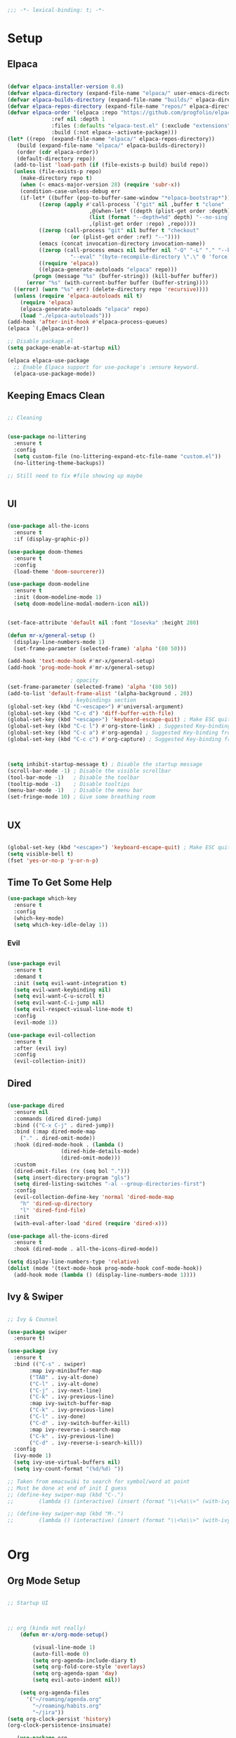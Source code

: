 #+begin_src emacs-lisp
  ;;; -*- lexical-binding: t; -*-

#+end_src
#+PROPERTY: header-args:emacs-lisp :tangle ./init.el


* Setup

** Elpaca
#+begin_src emacs-lisp

  (defvar elpaca-installer-version 0.8)
  (defvar elpaca-directory (expand-file-name "elpaca/" user-emacs-directory))
  (defvar elpaca-builds-directory (expand-file-name "builds/" elpaca-directory))
  (defvar elpaca-repos-directory (expand-file-name "repos/" elpaca-directory))
  (defvar elpaca-order '(elpaca :repo "https://github.com/progfolio/elpaca.git"
				:ref nil :depth 1
				:files (:defaults "elpaca-test.el" (:exclude "extensions"))
				:build (:not elpaca--activate-package)))
  (let* ((repo  (expand-file-name "elpaca/" elpaca-repos-directory))
	 (build (expand-file-name "elpaca/" elpaca-builds-directory))
	 (order (cdr elpaca-order))
	 (default-directory repo))
    (add-to-list 'load-path (if (file-exists-p build) build repo))
    (unless (file-exists-p repo)
      (make-directory repo t)
      (when (< emacs-major-version 28) (require 'subr-x))
      (condition-case-unless-debug err
	  (if-let* ((buffer (pop-to-buffer-same-window "*elpaca-bootstrap*"))
		    ((zerop (apply #'call-process `("git" nil ,buffer t "clone"
						    ,@(when-let* ((depth (plist-get order :depth)))
							(list (format "--depth=%d" depth) "--no-single-branch"))
						    ,(plist-get order :repo) ,repo))))
		    ((zerop (call-process "git" nil buffer t "checkout"
					  (or (plist-get order :ref) "--"))))
		    (emacs (concat invocation-directory invocation-name))
		    ((zerop (call-process emacs nil buffer nil "-Q" "-L" "." "--batch"
					  "--eval" "(byte-recompile-directory \".\" 0 'force)")))
		    ((require 'elpaca))
		    ((elpaca-generate-autoloads "elpaca" repo)))
	      (progn (message "%s" (buffer-string)) (kill-buffer buffer))
	    (error "%s" (with-current-buffer buffer (buffer-string))))
	((error) (warn "%s" err) (delete-directory repo 'recursive))))
    (unless (require 'elpaca-autoloads nil t)
      (require 'elpaca)
      (elpaca-generate-autoloads "elpaca" repo)
      (load "./elpaca-autoloads")))
  (add-hook 'after-init-hook #'elpaca-process-queues)
  (elpaca `(,@elpaca-order))

  ;; Disable package.el
  (setq package-enable-at-startup nil)

  (elpaca elpaca-use-package
    ;; Enable Elpaca support for use-package's :ensure keyword.
    (elpaca-use-package-mode))

#+end_src

** Keeping Emacs Clean
#+begin_src emacs-lisp

  ;; Cleaning


  (use-package no-littering
    :ensure t
    :config
    (setq custom-file (no-littering-expand-etc-file-name "custom.el"))
    (no-littering-theme-backups))

  ;; Still need to fix #file showing up maybe


#+end_src

** UI
#+begin_src emacs-lisp

  (use-package all-the-icons
    :ensure t
    :if (display-graphic-p))

  (use-package doom-themes
    :ensure t
    :config
    (load-theme 'doom-sourcerer))

  (use-package doom-modeline
    :ensure t
    :init (doom-modeline-mode 1)
    (setq doom-modeline-modal-modern-icon nil))


  (set-face-attribute 'default nil :font "Iosevka" :height 280)

  (defun mr-x/general-setup ()
    (display-line-numbers-mode 1)
    (set-frame-parameter (selected-frame) 'alpha '(80 50)))

  (add-hook 'text-mode-hook #'mr-x/general-setup)
  (add-hook 'prog-mode-hook #'mr-x/general-setup)

					  ; opacity
  (set-frame-parameter (selected-frame) 'alpha '(80 50))
  (add-to-list 'default-frame-alist '(alpha-background . 20))
					  ; keybindings section
  (global-set-key (kbd "C-<escape>") #'universal-argument)
  (global-set-key (kbd "C-c d") 'diff-buffer-with-file)
  (global-set-key (kbd "<escape>") 'keyboard-escape-quit) ; Make ESC quit prompts
  (global-set-key (kbd "C-c l") #'org-store-link) ; Suggested Key-binding from org-manual
  (global-set-key (kbd "C-c a") #'org-agenda) ; Suggested Key-binding from org-manual
  (global-set-key (kbd "C-c c") #'org-capture) ; Suggested Key-binding from org-manual



  (setq inhibit-startup-message t) ; Disable the startup message
  (scroll-bar-mode -1) ; Disable the visible scrollbar
  (tool-bar-mode -1)   ; Disable the toolbar
  (tooltip-mode -1)    ; Disable tooltips
  (menu-bar-mode -1)   ; Disable the menu bar
  (set-fringe-mode 10) ; Give some breathing room


#+end_src

** UX
#+begin_src emacs-lisp

  (global-set-key (kbd "<escape>") 'keyboard-escape-quit) ; Make ESC quit prompts
  (setq visible-bell t)
  (fset 'yes-or-no-p 'y-or-n-p)
#+end_src
** Time To Get Some Help
#+begin_src emacs-lisp
  (use-package which-key
    :ensure t
    :config
    (which-key-mode)
    (setq which-key-idle-delay 1))

#+end_src
*** Evil
#+begin_src emacs-lisp

  (use-package evil
    :ensure t
    :demand t
    :init (setq evil-want-integration t)
    (setq evil-want-keybinding nil)
    (setq evil-want-C-u-scroll t)
    (setq evil-want-C-i-jump nil)
    (setq evil-respect-visual-line-mode t)
    :config
    (evil-mode 1))

  (use-package evil-collection
    :ensure t
    :after (evil ivy)
    :config
    (evil-collection-init))

#+end_src
** Dired

#+begin_src emacs-lisp

  (use-package dired
    :ensure nil
    :commands (dired dired-jump)
    :bind (("C-x C-j" . dired-jump))
    :bind (:map dired-mode-map
	  ("." . dired-omit-mode))
    :hook (dired-mode-hook . (lambda ()
			       (dired-hide-details-mode)
			       (dired-omit-mode)))
    :custom
    (dired-omit-files (rx (seq bol ".")))
    (setq insert-directory-program "gls")
    (setq dired-listing-switches "-al --group-directories-first")
    :config
    (evil-collection-define-key 'normal 'dired-mode-map
      "h" 'dired-up-directory
      "l" 'dired-find-file)
    :init
    (with-eval-after-load 'dired (require 'dired-x)))

  (use-package all-the-icons-dired
    :ensure t
    :hook (dired-mode . all-the-icons-dired-mode))

  (setq display-line-numbers-type 'relative)
  (dolist (mode '(text-mode-hook prog-mode-hook conf-mode-hook))
    (add-hook mode (lambda () (display-line-numbers-mode 1))))
#+end_src

** Ivy & Swiper

#+begin_src emacs-lisp

  ;; Ivy & Counsel

  (use-package swiper
    :ensure t)

  (use-package ivy
    :ensure t
    :bind (("C-s" . swiper)
	     :map ivy-minibuffer-map
	     ("TAB" . ivy-alt-done)
	     ("C-l" . ivy-alt-done)
	     ("C-j" . ivy-next-line)
	     ("C-k" . ivy-previous-line)
	     :map ivy-switch-buffer-map
	     ("C-k" . ivy-previous-line)
	     ("C-l" . ivy-done)
	     ("C-d" . ivy-switch-buffer-kill)
	     :map ivy-reverse-i-search-map
	     ("C-k" . ivy-previous-line)
	     ("C-d" . ivy-reverse-i-search-kill))
    :config
    (ivy-mode 1)
    (setq ivy-use-virtual-buffers nil)
    (setq ivy-count-format "(%d/%d) "))
    
  ;; Taken from emacswiki to search for symbol/word at point
  ;; Must be done at end of init I guess
  ;; (define-key swiper-map (kbd "C-.")
  ;; 	    (lambda () (interactive) (insert (format "\\<%s\\>" (with-ivy-window (thing-at-point 'symbol))))))

  ;; (define-key swiper-map (kbd "M-.")
  ;; 	    (lambda () (interactive) (insert (format "\\<%s\\>" (with-ivy-window (thing-at-point 'word))))))


#+end_src

* Org
** Org Mode Setup

#+begin_src emacs-lisp

  ;; Startup UI



  ;; org (kinda not really)
	  (defun mr-x/org-mode-setup()

	      (visual-line-mode 1)
	      (auto-fill-mode 0)
	      (setq org-agenda-include-diary t)
	      (setq org-fold-core-style 'overlays)
	      (setq org-agenda-span 'day)
	      (setq evil-auto-indent nil))

	  (setq org-agenda-files
		'("~/roaming/agenda.org"
		  "~/roaming/habits.org"
		  "~/jira"))
  (setq org-clock-persist 'history)
  (org-clock-persistence-insinuate)

     (use-package org
	  :hook (org-mode . mr-x/org-mode-setup)
	  :config
	  (setq org-hide-emphasis-markers t)
	  (setq org-agenda-start-with-log-mode t)
	  (setq org-log-done 'time)
	  (setq org-log-into-drawer t)

	  ;; (general-define-key
	  ;;  :keymaps 'org-mode-map
	  ;;  "C-c t" 'org-insert-todo-heading)

	  (setq org-highlight-latex-and-related '(latex))

	  ; org- habit setup

	  (require 'org-habit)
	  (add-to-list 'org-modules 'org-habit)
	  (setq org-habit-graph-column 60)

	  (setq org-todo-keywords
		'((sequence
		   "TODO(t)"
		   "NEXT(n)"
		   "|"
		   "DONE(d!)")
		  (sequence
		   "BACKLOG(b)"
		   "PLAN(p)"
		   "READY(r)"
		   "IN-PROGRESS(i)"
		   "REVIEW(v)"
		   "WATCHING(w@/!)"
		   "HOLD(h)"
		   "|"
		   "COMPLETED(c)"
		   "CANC(k@)")))

	  (setq org-todo-keyword-faces
		'(("TODO" . "#FF1800")
		  ("NEXT" . "#FF1800")
		  ("PLAN" . "#F67F2F")
		  ("DONE" . "#62656A")
		  ("HOLD" . "#62656A")
		  ("WAIT" . "#B7CBA8")
		  ("IN-PROGRESS" . "#b7cba8") 
		  ("BACKLOG" . "#62656A")))

	  (custom-set-faces
	   '(org-level-1 ((t (:foreground "#ff743f")))))

	  (custom-set-faces
	   '(org-level-2 ((t (:foreground "#67bc44")))))

	  (custom-set-faces
	   '(org-level-3 ((t (:foreground "#67c0de")))))

	  (setq org-refile-targets
		'(("Archive.org" :maxlevel . 1)))

	  (advice-add 'org-refile :after 'org-save-all-org-buffers))

   ;; (defun org-summary-todo (n-done n-not-done)
   ;;   "Switch entry to DONE when all subentries are done, to TODO otherwise."
   ;;   (let (org-log-done org-todo-log-states)   ; turn off logging
   ;;     (org-todo (if (= n-not-done 0) "DONE" "TODO"))))

  ;; (add-hook 'org-after-todo-statistics-hook #'org-summary-todo)


  (use-package org-superstar
    :ensure t
    :config
    (setq org-superstar-headline-bullets-list
   '("🃏" "⡂" "⡆" "⢴" "✸" "☯" "✿" "☯" "✜" "☯" "◆" "☯" "▶"))
    (setq org-ellipsis " ‧"))



     ;;  (require 'org-bullets)
     ;; (setq org-bullets-face-name (quote org-bullet-face))


  (add-hook 'org-mode-hook (lambda () (org-superstar-mode 1)))

  ;; org agenda
   (setq org-agenda-skip-scheduled-if-done t
	  org-agenda-skip-deadline-if-done t
	  org-agenda-include-deadlines t
	  org-agenda-block-separator #x2501
	  org-agenda-compact-blocks t
	  org-agenda-start-with-log-mode t)

   (setq org-agenda-clockreport-parameter-plist
	  (quote (:link t :maxlevel 5 :fileskip0 t :compact t :narrow 80)))
   (setq org-agenda-deadline-faces
	  '((1.0001 . org-warning)              ; due yesterday or before
	    (0.0    . org-upcoming-deadline)))  ; due today or later

   (defun org-habit-streak-count ()
   (goto-char (point-min))
   (while (not (eobp))
     ;;on habit line?
     (when (get-text-property (point) 'org-habit-p)
       (let ((streak 0)
	      (counter (+ org-habit-graph-column (- org-habit-preceding-days org-habit-following-days)))
	      )
	  (move-to-column counter)
	  ;;until end of line
	  (while (= (char-after (point)) org-habit-completed-glyph)
		  (setq streak (+ streak 1))
		  (setq counter (- counter 1))
		  (backward-char 1))
	  (end-of-line)
	  (insert (number-to-string streak))))
     (forward-line 1)))

  (add-hook 'org-agenda-finalize-hook 'org-habit-streak-count)

	(defun my/style-org-agenda()
	  (set-face-attribute 'org-agenda-date nil :height 1.1)
	  (set-face-attribute 'org-agenda-date-today nil :height 1.1 :slant 'italic)
	  (set-face-attribute 'org-agenda-date-today nil
			:foreground "#897d6c"   
			:background nil        
			:weight 'bold
			:underline nil)           ;; Make it bold
	  (set-face-attribute 'org-agenda-date-weekend nil :height 1.1))

       (setq org-agenda-breadcrumbs-separator " ❱ "
	      org-agenda-current-time-string "⏰ ┈┈┈┈┈┈┈┈┈┈┈ now"
	      org-agenda-time-grid '((weekly today require-timed)
				     (800 1000 1200 1400 1600 1800 2000)
				     "---" "┈┈┈┈┈┈┈┈┈┈┈┈┈")
	      org-agenda-prefix-format '((agenda . "%i %-12:c%?-12t%b% s")
					 (todo . " %i %-12:c")
					 (tags . " %i %-12:c")
					 (search . " %i %-12:c")))

       (setq org-agenda-format-date (lambda (date)
				      (concat"\n"(make-string(window-width)9472)
					     "\n"(org-agenda-format-date-aligned date))))
       (setq org-cycle-separator-lines 2)

       (add-hook 'org-agenda-finalize-hook
		  (lambda ()
		    (setq visual-fill-column-width 100) 
		    (setq visual-fill-column-center-text t)
		    (visual-fill-column-mode t)))




#+end_src

** Org Babel

#+begin_src emacs-lisp

      (org-babel-do-load-languages
       'org-babel-load-languages
       '((emacs-lisp . t)
	   (js . t)
	   (sqlite . t)
	   (sql . t)
	   (latex . t)
	   (python . t)))

	   (setq org-babel-python-command "python3")
  (require 'org-tempo)
  (add-to-list 'org-structure-template-alist '("el" . "src emacs-lisp"))
  (add-to-list 'org-structure-template-alist '("py" . "src python"))
  (add-to-list 'org-structure-template-alist '("C" . "comment"))
  (add-to-list 'org-structure-template-alist '("js" . "src javascript"))
  (add-to-list 'org-structure-template-alist '("l" . "export latex"))

   ;; Automatically tangle our Emacs.org config file when we save it
   (defun efs/org-babel-tangle-config ()
     (when (string-equal (buffer-file-name)
			  (expand-file-name "~/.dotfiles/emacs/.emacs.d/emacs.org"))
       ;; Dynamic scoping to the rescue
       (let ((org-confirm-babel-evaluate nil))
	  (org-babel-tangle))))

   (add-hook 'org-mode-hook (lambda () (add-hook 'after-save-hook #'efs/org-babel-tangle-config)))

#+end_src

** Org Roam

#+begin_src emacs-lisp

     (use-package org-roam
     :ensure t
     :demand t
     :custom
     (org-roam-directory "~/roaming/notes/")
     (org-roam-completion-everywhere t)
     ;; (org-roam-capture-templates
     ;;  '(("d" "default" plain
     ;; 	"%?"
     ;; 	:if-new (file+head "%<%Y%m%d%H%M%S>-${slug}.org" "#+title: ${title}\n+date: %U\n")
     ;; 	:unnarrowed t)
     ;;    ("w" "workout" plain
     ;; 	"%?"
     ;; 	:if-new (file+head "workouts/%<%Y%m%d%H%M%S>-${slug}.org" "#+title: ${title}\n")
     ;; 	:unnarrowed t)
     ;;    ("l" "programming language" plain
     ;; 	"* Characteristics\n\n- Family: %?\n- Inspired by: \n\n* Reference:\n\n"
     ;; 	:if-new (file+head "code-notes/%<%Y%m%d%H%M%S>-${slug}.org" "#+title: ${title}\n")
     ;; 	:unnarrowed t)
     ;;    ("b" "book notes" plain
     ;; 	(file "~/roaming/Templates/BookNoteTemplate.org")
     ;; 	:if-new (file+head "%<%Y%m%d%H%M%S>-${slug}.org" "#+title: ${title}\n")
     ;; 	:unnarrowed t)
     ;;    ("p" "project" plain "* Goals\n\n%?\n\n* Tasks\n\n** TODO Add initial tasks\n\n* Dates\n\n"
     ;; 	:if-new (file+head "%<%Y%m%d%H%M%S>-${slug}.org" "#+title: ${title}\n#+category: ${title}\n#+filetags: Project")
     ;; 	:unnarrowed t)))
     ;; (org-roam-dailies-capture-templates
     ;;  '(("d" "default" entry "* %<%I:%M %p>: %?"
     ;; 	:if-new (file+head "%<%Y-%m-%d>.org" "#+title: %<%Y-%m-%d>\n"))))

     :bind (("C-c n f" . org-roam-node-find)
	     ("C-c n i" . org-roam-node-insert)
	     ("C-c n I" . org-roam-node-insert-immediate)
					    ; ("C-c n p" . my/org-roam-find-project)
					    ;("C-c n t" . my/org-roam-capture-task)
					    ; ("C-c n b" . my/org-roam-capture-inbox)
	     :map org-mode-map
	     ("C-M-i"   . completion-at-point)
	     :map org-roam-dailies-map
	     ("Y" . org-roam-dailies-capture-yesterday)
	     ("T" . org-roam-dailies-capture-tomorrow))
     :bind-keymap
     ("C-c n d" . org-roam-dailies-map)
     :config
     (require 'org-roam-dailies)

     (org-roam-db-autosync-mode))
  (setq org-roam-dailies-directory "journal/")


   ;; Bind this to C-c n I
   (defun org-roam-node-insert-immediate (arg &rest args)
     (interactive "P")
     (let ((args (cons arg args))
	    (org-roam-capture-templates (list (append (car org-roam-capture-templates)
						      '(:immediate-finish t)))))
       (apply #'org-roam-node-insert args)))

  (with-eval-after-load 'org-roam
    (require 'org-roam-node)
   (defun my/org-roam-filter-by-tag (tag-name)
     (lambda (node)
       (member tag-name (org-roam-node-tags node))))

   (defun my/org-roam-list-notes-by-tag (tag-name)
     (mapcar #'org-roam-node-file
	      (seq-filter
	       (my/org-roam-filter-by-tag tag-name)
	       (org-roam-node-list))))

   (defun my/org-roam-refresh-agenda-list ()
     (interactive)
     (setq org-agenda-files (my/org-roam-list-notes-by-tag "Project")))

   (my/org-roam-refresh-agenda-list))

   (defun my/org-roam-project-finalize-hook ()
     "Adds the captured project file to `org-agenda-files' if the
	     capture was not aborted."
     ;; Remove the hook since it was added temporarily
     (remove-hook 'org-capture-after-finalize-hook #'my/org-roam-project-finalize-hook)

     ;; Add project file to the agenda list if the capture was confirmed
     (unless org-note-abort
       (with-current-buffer (org-capture-get :buffer)
	  (add-to-list 'org-agenda-files (buffer-file-name)))))


   (defun my/org-roam-find-project ()
     (interactive)
     ;; Add the project file to the agenda after capture is finished
     (add-hook 'org-capture-after-finalize-hook #'my/org-roam-project-finalize-hook)

     ;; Select a project file to open, creating it if necessary
     (org-roam-node-find
      nil
      nil
      (my/org-roam-filter-by-tag "Project")
      nil
      :templates
      '(("p" "project" plain
	  "* Goals\n\n%?\n\n* Tasks\n\n** TODO Add initial tasks\n\n* Dates\n\n"
	  :if-new (file+head "%<%Y%m%d%H%M%S>-${slug}.org" "#+title: ${title}\n#+category: ${title}\n#+filetags: Project")
	  :unnarrowed t))))

   (global-set-key (kbd "C-c n p") #'my/org-roam-find-project)


   (defun my/org-roam-capture-inbox ()
     (interactive)
     (org-roam-capture- :node (org-roam-node-create)
			 :templates '(("i" "inbox" plain "* %?"
				       :if-new (file+head "Inbox.org" "#+title: Inbox\n")))))

   (global-set-key (kbd "C-c n b") #'my/org-roam-capture-inbox)


   (defun my/org-roam-capture-task ()
     (interactive)
     ;; Add the project file to the agenda after capture is finished
     (add-hook 'org-capture-after-finalize-hook #'my/org-roam-project-finalize-hook)

     ;; Capture the new task, creating the project file if necessary
     (org-roam-capture- :node (org-roam-node-read
				nil
				(my/org-roam-filter-by-tag "Project"))
			 :templates '(("p" "project" plain "** TODO %?"
				       :if-new (file+head+olp "%<%Y%m%d%H%M%S>-${slug}.org"
							      "#+title: ${title}\n#+category: ${title}\n#+filetags: Project"
							      ("Tasks"))))))

   (global-set-key (kbd "C-c n t") #'my/org-roam-capture-task)



   (defun my/org-roam-copy-todo-to-today ()
     (interactive)
     (let ((org-refile-keep t) ;; Set this to nil to delete the original!
	    (org-roam-dailies-capture-templates
	     '(("t" "tasks" entry "%?"
		:if-new (file+head+olp "%<%Y-%m-%d>.org" "#+title: %<%Y-%m-%d>\n" ("Tasks")))))
	    (org-after-refile-insert-hook #'save-buffer)
	    today-file
	    pos)

       ;; Check if the task is a habit by checking the STYLE property
       (unless (string= (org-entry-get nil "STYLE") "habit")
	  (save-window-excursion
	    (org-roam-dailies--capture (current-time) t)
	    (setq today-file (buffer-file-name))
	    (setq pos (point)))

	  ;; Only refile if the target file is different than the current file
	  (unless (equal (file-truename today-file)
			 (file-truename (buffer-file-name)))
	    (org-refile nil nil (list "Tasks" today-file nil pos))))))



   (add-to-list 'org-after-todo-state-change-hook
		 (lambda ()
		   (when (or (equal org-state "DONE")
			     (equal org-state "CANC"))
		     (my/org-roam-copy-todo-to-today))))
#+end_src
* Development
** Languages
*** Elisp

#+begin_src emacs-lisp

  (use-package rainbow-delimiters
    :ensure t
    :config
    (add-hook 'prog-mode-hook #'rainbow-delimiters-mode))

#+end_src
